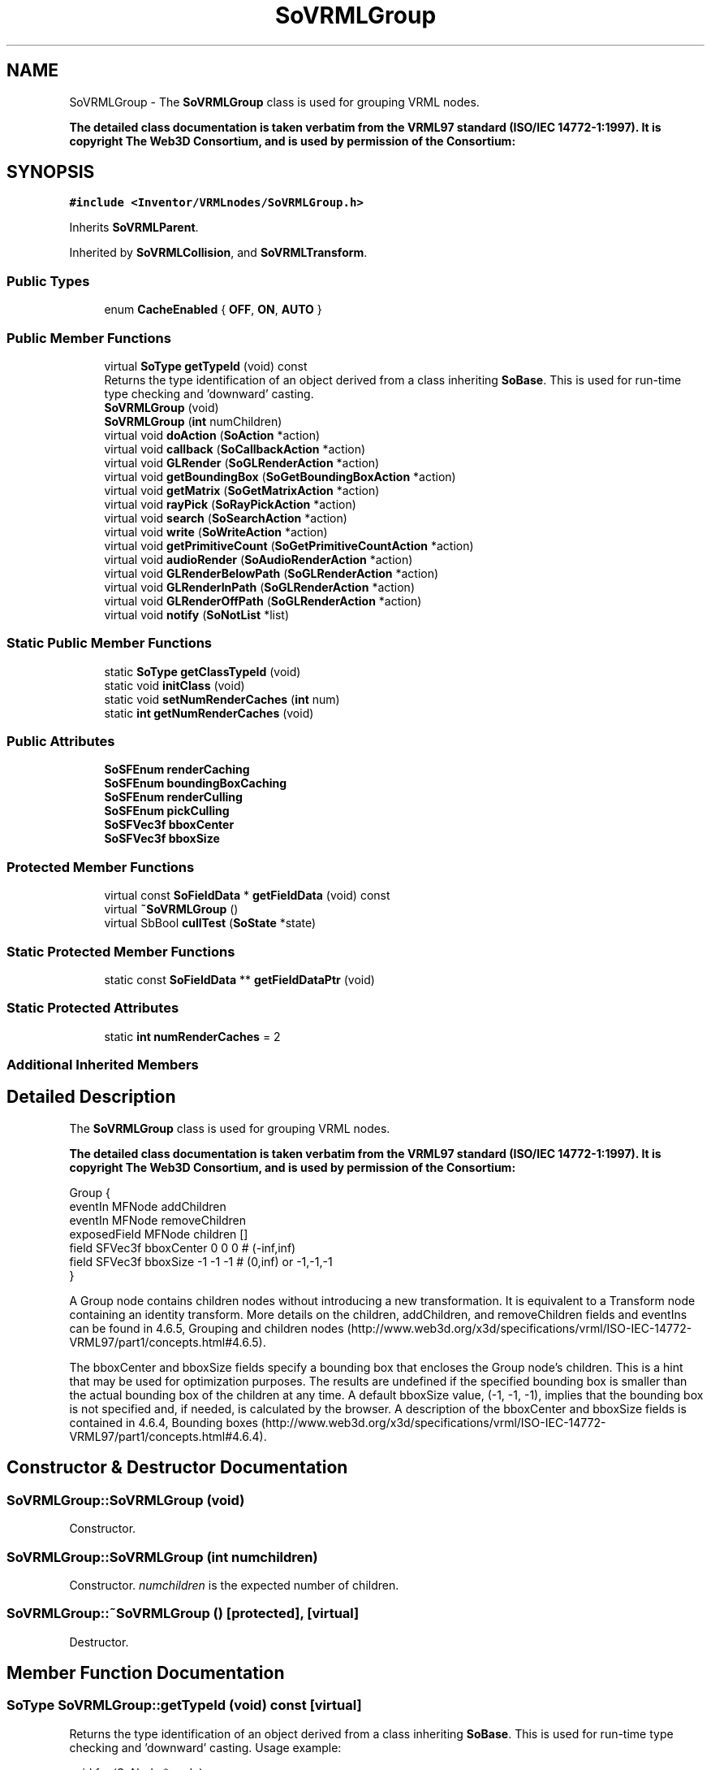 .TH "SoVRMLGroup" 3 "Sun May 28 2017" "Version 4.0.0a" "Coin" \" -*- nroff -*-
.ad l
.nh
.SH NAME
SoVRMLGroup \- The \fBSoVRMLGroup\fP class is used for grouping VRML nodes\&.
.PP
\fBThe detailed class documentation is taken verbatim from the VRML97 standard (ISO/IEC 14772-1:1997)\&. It is copyright The Web3D Consortium, and is used by permission of the Consortium:\fP  

.SH SYNOPSIS
.br
.PP
.PP
\fC#include <Inventor/VRMLnodes/SoVRMLGroup\&.h>\fP
.PP
Inherits \fBSoVRMLParent\fP\&.
.PP
Inherited by \fBSoVRMLCollision\fP, and \fBSoVRMLTransform\fP\&.
.SS "Public Types"

.in +1c
.ti -1c
.RI "enum \fBCacheEnabled\fP { \fBOFF\fP, \fBON\fP, \fBAUTO\fP }"
.br
.in -1c
.SS "Public Member Functions"

.in +1c
.ti -1c
.RI "virtual \fBSoType\fP \fBgetTypeId\fP (void) const"
.br
.RI "Returns the type identification of an object derived from a class inheriting \fBSoBase\fP\&. This is used for run-time type checking and 'downward' casting\&. "
.ti -1c
.RI "\fBSoVRMLGroup\fP (void)"
.br
.ti -1c
.RI "\fBSoVRMLGroup\fP (\fBint\fP numChildren)"
.br
.ti -1c
.RI "virtual void \fBdoAction\fP (\fBSoAction\fP *action)"
.br
.ti -1c
.RI "virtual void \fBcallback\fP (\fBSoCallbackAction\fP *action)"
.br
.ti -1c
.RI "virtual void \fBGLRender\fP (\fBSoGLRenderAction\fP *action)"
.br
.ti -1c
.RI "virtual void \fBgetBoundingBox\fP (\fBSoGetBoundingBoxAction\fP *action)"
.br
.ti -1c
.RI "virtual void \fBgetMatrix\fP (\fBSoGetMatrixAction\fP *action)"
.br
.ti -1c
.RI "virtual void \fBrayPick\fP (\fBSoRayPickAction\fP *action)"
.br
.ti -1c
.RI "virtual void \fBsearch\fP (\fBSoSearchAction\fP *action)"
.br
.ti -1c
.RI "virtual void \fBwrite\fP (\fBSoWriteAction\fP *action)"
.br
.ti -1c
.RI "virtual void \fBgetPrimitiveCount\fP (\fBSoGetPrimitiveCountAction\fP *action)"
.br
.ti -1c
.RI "virtual void \fBaudioRender\fP (\fBSoAudioRenderAction\fP *action)"
.br
.ti -1c
.RI "virtual void \fBGLRenderBelowPath\fP (\fBSoGLRenderAction\fP *action)"
.br
.ti -1c
.RI "virtual void \fBGLRenderInPath\fP (\fBSoGLRenderAction\fP *action)"
.br
.ti -1c
.RI "virtual void \fBGLRenderOffPath\fP (\fBSoGLRenderAction\fP *action)"
.br
.ti -1c
.RI "virtual void \fBnotify\fP (\fBSoNotList\fP *list)"
.br
.in -1c
.SS "Static Public Member Functions"

.in +1c
.ti -1c
.RI "static \fBSoType\fP \fBgetClassTypeId\fP (void)"
.br
.ti -1c
.RI "static void \fBinitClass\fP (void)"
.br
.ti -1c
.RI "static void \fBsetNumRenderCaches\fP (\fBint\fP num)"
.br
.ti -1c
.RI "static \fBint\fP \fBgetNumRenderCaches\fP (void)"
.br
.in -1c
.SS "Public Attributes"

.in +1c
.ti -1c
.RI "\fBSoSFEnum\fP \fBrenderCaching\fP"
.br
.ti -1c
.RI "\fBSoSFEnum\fP \fBboundingBoxCaching\fP"
.br
.ti -1c
.RI "\fBSoSFEnum\fP \fBrenderCulling\fP"
.br
.ti -1c
.RI "\fBSoSFEnum\fP \fBpickCulling\fP"
.br
.ti -1c
.RI "\fBSoSFVec3f\fP \fBbboxCenter\fP"
.br
.ti -1c
.RI "\fBSoSFVec3f\fP \fBbboxSize\fP"
.br
.in -1c
.SS "Protected Member Functions"

.in +1c
.ti -1c
.RI "virtual const \fBSoFieldData\fP * \fBgetFieldData\fP (void) const"
.br
.ti -1c
.RI "virtual \fB~SoVRMLGroup\fP ()"
.br
.ti -1c
.RI "virtual SbBool \fBcullTest\fP (\fBSoState\fP *state)"
.br
.in -1c
.SS "Static Protected Member Functions"

.in +1c
.ti -1c
.RI "static const \fBSoFieldData\fP ** \fBgetFieldDataPtr\fP (void)"
.br
.in -1c
.SS "Static Protected Attributes"

.in +1c
.ti -1c
.RI "static \fBint\fP \fBnumRenderCaches\fP = 2"
.br
.in -1c
.SS "Additional Inherited Members"
.SH "Detailed Description"
.PP 
The \fBSoVRMLGroup\fP class is used for grouping VRML nodes\&.
.PP
\fBThe detailed class documentation is taken verbatim from the VRML97 standard (ISO/IEC 14772-1:1997)\&. It is copyright The Web3D Consortium, and is used by permission of the Consortium:\fP 


.PP
.nf
Group {
  eventIn      MFNode  addChildren
  eventIn      MFNode  removeChildren
  exposedField MFNode  children      []
  field        SFVec3f bboxCenter    0 0 0     # (-inf,inf)
  field        SFVec3f bboxSize      -1 -1 -1  # (0,inf) or -1,-1,-1
}

.fi
.PP
.PP
A Group node contains children nodes without introducing a new transformation\&. It is equivalent to a Transform node containing an identity transform\&. More details on the children, addChildren, and removeChildren fields and eventIns can be found in 4\&.6\&.5, Grouping and children nodes (http://www.web3d.org/x3d/specifications/vrml/ISO-IEC-14772-VRML97/part1/concepts.html#4.6.5)\&.
.PP
The bboxCenter and bboxSize fields specify a bounding box that encloses the Group node's children\&. This is a hint that may be used for optimization purposes\&. The results are undefined if the specified bounding box is smaller than the actual bounding box of the children at any time\&. A default bboxSize value, (-1, -1, -1), implies that the bounding box is not specified and, if needed, is calculated by the browser\&. A description of the bboxCenter and bboxSize fields is contained in 4\&.6\&.4, Bounding boxes (http://www.web3d.org/x3d/specifications/vrml/ISO-IEC-14772-VRML97/part1/concepts.html#4.6.4)\&. 
.SH "Constructor & Destructor Documentation"
.PP 
.SS "SoVRMLGroup::SoVRMLGroup (void)"
Constructor\&. 
.SS "SoVRMLGroup::SoVRMLGroup (\fBint\fP numchildren)"
Constructor\&. \fInumchildren\fP is the expected number of children\&. 
.SS "SoVRMLGroup::~SoVRMLGroup ()\fC [protected]\fP, \fC [virtual]\fP"
Destructor\&. 
.SH "Member Function Documentation"
.PP 
.SS "\fBSoType\fP SoVRMLGroup::getTypeId (void) const\fC [virtual]\fP"

.PP
Returns the type identification of an object derived from a class inheriting \fBSoBase\fP\&. This is used for run-time type checking and 'downward' casting\&. Usage example:
.PP
.PP
.nf
void foo(SoNode * node)
{
  if (node->getTypeId() == SoFile::getClassTypeId()) {
    SoFile * filenode = (SoFile *)node;  // safe downward cast, knows the type
  }
}
.fi
.PP
.PP
For application programmers wanting to extend the library with new nodes, engines, nodekits, draggers or others: this method needs to be overridden in \fIall\fP subclasses\&. This is typically done as part of setting up the full type system for extension classes, which is usually accomplished by using the pre-defined macros available through for instance \fBInventor/nodes/SoSubNode\&.h\fP (SO_NODE_INIT_CLASS and SO_NODE_CONSTRUCTOR for node classes), \fBInventor/engines/SoSubEngine\&.h\fP (for engine classes) and so on\&.
.PP
For more information on writing Coin extensions, see the class documentation of the toplevel superclasses for the various class groups\&. 
.PP
Reimplemented from \fBSoVRMLParent\fP\&.
.PP
Reimplemented in \fBSoVRMLCollision\fP, and \fBSoVRMLTransform\fP\&.
.SS "const \fBSoFieldData\fP * SoVRMLGroup::getFieldData (void) const\fC [protected]\fP, \fC [virtual]\fP"
Returns a pointer to the class-wide field data storage object for this instance\&. If no fields are present, returns \fCNULL\fP\&. 
.PP
Reimplemented from \fBSoVRMLParent\fP\&.
.PP
Reimplemented in \fBSoVRMLCollision\fP, and \fBSoVRMLTransform\fP\&.
.SS "void SoVRMLGroup::setNumRenderCaches (\fBint\fP num)\fC [static]\fP"
Set the maximum number of render caches per group node\&. 
.SS "\fBint\fP SoVRMLGroup::getNumRenderCaches (void)\fC [static]\fP"
Returns the maximum number of render caches per group node\&. 
.SS "void SoVRMLGroup::doAction (\fBSoAction\fP * action)\fC [virtual]\fP"
This function performs the typical operation of a node for any action\&. 
.PP
Reimplemented from \fBSoVRMLParent\fP\&.
.PP
Reimplemented in \fBSoVRMLTransform\fP\&.
.SS "void SoVRMLGroup::callback (\fBSoCallbackAction\fP * action)\fC [virtual]\fP"
Action method for \fBSoCallbackAction\fP\&.
.PP
Simply updates the state according to how the node behaves for the render action, so the application programmer can use the \fBSoCallbackAction\fP for extracting information about the scene graph\&. 
.PP
Reimplemented from \fBSoGroup\fP\&.
.PP
Reimplemented in \fBSoVRMLTransform\fP\&.
.SS "void SoVRMLGroup::GLRender (\fBSoGLRenderAction\fP * action)\fC [virtual]\fP"
Action method for the \fBSoGLRenderAction\fP\&.
.PP
This is called during rendering traversals\&. Nodes influencing the rendering state in any way or who wants to throw geometry primitives at OpenGL overrides this method\&. 
.PP
Reimplemented from \fBSoGroup\fP\&.
.PP
Reimplemented in \fBSoVRMLCollision\fP\&.
.SS "void SoVRMLGroup::getBoundingBox (\fBSoGetBoundingBoxAction\fP * action)\fC [virtual]\fP"
Action method for the \fBSoGetBoundingBoxAction\fP\&.
.PP
Calculates bounding box and center coordinates for node and modifies the values of the \fIaction\fP to encompass the bounding box for this node and to shift the center point for the scene more towards the one for this node\&.
.PP
Nodes influencing how geometry nodes calculates their bounding box also overrides this method to change the relevant state variables\&. 
.PP
Reimplemented from \fBSoGroup\fP\&.
.PP
Reimplemented in \fBSoVRMLTransform\fP\&.
.SS "void SoVRMLGroup::getMatrix (\fBSoGetMatrixAction\fP * action)\fC [virtual]\fP"
Action method for \fBSoGetMatrixAction\fP\&.
.PP
Updates \fIaction\fP by accumulating with the transformation matrix of this node (if any)\&. 
.PP
Reimplemented from \fBSoGroup\fP\&.
.PP
Reimplemented in \fBSoVRMLTransform\fP\&.
.SS "void SoVRMLGroup::rayPick (\fBSoRayPickAction\fP * action)\fC [virtual]\fP"
Action method for \fBSoRayPickAction\fP\&.
.PP
Checks the ray specification of the \fIaction\fP and tests for intersection with the data of the node\&.
.PP
Nodes influencing relevant state variables for how picking is done also overrides this method\&. 
.PP
Reimplemented from \fBSoNode\fP\&.
.PP
Reimplemented in \fBSoVRMLTransform\fP\&.
.SS "void SoVRMLGroup::search (\fBSoSearchAction\fP * action)\fC [virtual]\fP"
Action method for \fBSoSearchAction\fP\&.
.PP
Compares the search criteria from the \fIaction\fP to see if this node is a match\&. Searching is done by matching up \fIall\fP criteria set up in the \fBSoSearchAction\fP -- if \fIany\fP of the requested criteria is a miss, the search is not deemed successful for the node\&.
.PP
\fBSee also:\fP
.RS 4
\fBSoSearchAction\fP 
.RE
.PP

.PP
Reimplemented from \fBSoVRMLParent\fP\&.
.SS "void SoVRMLGroup::write (\fBSoWriteAction\fP * action)\fC [virtual]\fP"
Action method for \fBSoWriteAction\fP\&.
.PP
Writes out a node object, and any connected nodes, engines etc, if necessary\&. 
.PP
Reimplemented from \fBSoVRMLParent\fP\&.
.SS "void SoVRMLGroup::getPrimitiveCount (\fBSoGetPrimitiveCountAction\fP * action)\fC [virtual]\fP"
Action method for the \fBSoGetPrimitiveCountAction\fP\&.
.PP
Calculates the number of triangle, line segment and point primitives for the node and adds these to the counters of the \fIaction\fP\&.
.PP
Nodes influencing how geometry nodes calculates their primitive count also overrides this method to change the relevant state variables\&. 
.PP
Reimplemented from \fBSoVRMLParent\fP\&.
.PP
Reimplemented in \fBSoVRMLTransform\fP\&.
.SS "void SoVRMLGroup::audioRender (\fBSoAudioRenderAction\fP * action)\fC [virtual]\fP"
Action method for \fBSoAudioRenderAction\fP\&.
.PP
Does common processing for \fBSoAudioRenderAction\fP \fIaction\fP instances\&. 
.PP
Reimplemented from \fBSoGroup\fP\&.
.PP
Reimplemented in \fBSoVRMLTransform\fP\&.
.SS "void SoVRMLGroup::GLRenderBelowPath (\fBSoGLRenderAction\fP * action)\fC [virtual]\fP"
Implements the SoAction::BELOW_PATH traversal method for the rendering action\&. 
.PP
Reimplemented from \fBSoNode\fP\&.
.PP
Reimplemented in \fBSoVRMLTransform\fP\&.
.SS "void SoVRMLGroup::GLRenderInPath (\fBSoGLRenderAction\fP * action)\fC [virtual]\fP"
Implements the SoAction::IN_PATH traversal method for the rendering action\&. 
.PP
Reimplemented from \fBSoNode\fP\&.
.PP
Reimplemented in \fBSoVRMLTransform\fP\&.
.SS "void SoVRMLGroup::GLRenderOffPath (\fBSoGLRenderAction\fP * action)\fC [virtual]\fP"
Implements the SoAction::OFF_PATH traversal method for the rendering action\&. 
.PP
Reimplemented from \fBSoNode\fP\&.
.SS "void SoVRMLGroup::notify (\fBSoNotList\fP * l)\fC [virtual]\fP"
Notifies all auditors for this instance when changes are made\&. 
.PP
Reimplemented from \fBSoVRMLParent\fP\&.
.PP
Reimplemented in \fBSoVRMLTransform\fP, and \fBSoVRMLCollision\fP\&.
.SS "SbBool SoVRMLGroup::cullTest (\fBSoState\fP * state)\fC [protected]\fP, \fC [virtual]\fP"
Returns TRUE if children can be culled\&. 

.SH "Author"
.PP 
Generated automatically by Doxygen for Coin from the source code\&.
